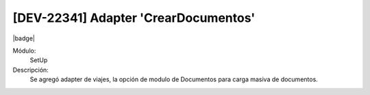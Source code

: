 [DEV-22341] Adapter 'CrearDocumentos'
--------------------------------------

|badge|

.. |badge| raw:: html
   
   <span style="background-color: #04a7de; color: white; padding: 4px 8px; border-radius: 4px;">Nueva característica</span>

Módulo:
   SetUp

Descripción:
 Se agregó adapter de viajes, la opción de modulo de Documentos para carga masiva de documentos.

.. versionadded:: 10.230.0.0-LTS

